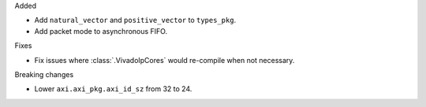 Added

* Add ``natural_vector`` and ``positive_vector`` to ``types_pkg``.
* Add packet mode to asynchronous FIFO.

Fixes

* Fix issues where :class:`.VivadoIpCores` would re-compile when not necessary.

Breaking changes

* Lower ``axi.axi_pkg.axi_id_sz`` from 32 to 24.
